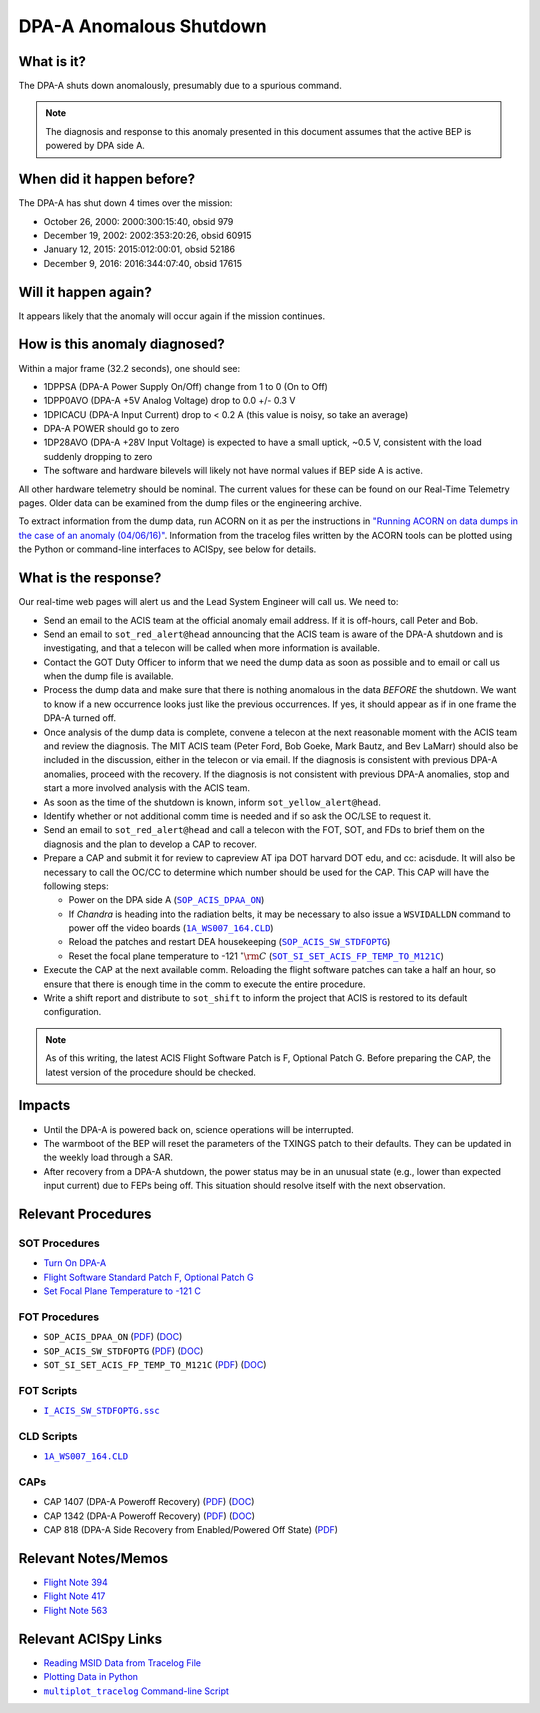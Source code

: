 .. _dpaa-shutdown:

DPA-A Anomalous Shutdown 
========================

What is it?
-----------

The DPA-A shuts down anomalously, presumably due to a spurious command.

.. note::

    The diagnosis and response to this anomaly presented in this document assumes that the
    active BEP is powered by DPA side A.

When did it happen before?
--------------------------

The DPA-A has shut down 4 times over the mission:

* October 26, 2000: 2000:300:15:40, obsid 979
* December 19, 2002: 2002:353:20:26, obsid 60915
* January 12, 2015: 2015:012:00:01, obsid 52186
* December 9, 2016: 2016:344:07:40, obsid 17615

Will it happen again?
---------------------

It appears likely that the anomaly will occur again if the mission continues.

How is this anomaly diagnosed?
------------------------------

Within a major frame (32.2 seconds), one should see:

* 1DPPSA (DPA-A Power Supply On/Off) change from 1 to 0 (On to Off)
* 1DPP0AVO (DPA-A +5V Analog Voltage) drop to 0.0 +/- 0.3 V
* 1DPICACU (DPA-A Input Current) drop to < 0.2 A (this value is noisy, so take an average)
* DPA-A POWER should go to zero
* 1DP28AVO (DPA-A +28V Input Voltage) is expected to have a small uptick, ~0.5 V, consistent with
  the load suddenly dropping to zero
* The software and hardware bilevels will likely not have normal values if BEP side A is active.

All other hardware telemetry should be nominal. The current values for these can be found
on our Real-Time Telemetry pages. Older data can be examined from the dump files or the
engineering archive.

To extract information from the dump data, run ACORN on it as per the instructions in
`"Running ACORN on data dumps in the case of an anomaly (04/06/16)" <http://cxc.cfa.harvard.edu/acis/memos/Dump_Acorn.html>`_. 
Information from the tracelog files written by the ACORN tools can be plotted 
using the Python or command-line interfaces to ACISpy, see below for details.


What is the response?
---------------------

Our real-time web pages will alert us and the Lead System Engineer will call us. We need to:

* Send an email to the ACIS team at the official anomaly email address. If it is off-hours, call
  Peter and Bob.
* Send an email to ``sot_red_alert@head`` announcing that the ACIS team is aware of the DPA-A shutdown
  and is investigating, and that a telecon will be called when more information is available.
* Contact the GOT Duty Officer to inform that we need the dump data as soon as possible and to
  email or call us when the dump file is available.
* Process the dump data and make sure that there is nothing anomalous in the data *BEFORE*
  the shutdown. We want to know if a new occurrence looks just like the previous occurrences.
  If yes, it should appear as if in one frame the DPA-A turned off.
* Once analysis of the dump data is complete, convene a telecon at the next reasonable moment
  with the ACIS team and review the diagnosis. The MIT ACIS team (Peter Ford, Bob Goeke, Mark
  Bautz, and Bev LaMarr) should also be included in the discussion, either in the telecon or
  via email. If the diagnosis is consistent with previous DPA-A anomalies, proceed with the
  recovery. If the diagnosis is not consistent with previous DPA-A anomalies, stop and start a
  more involved analysis with the ACIS team.
* As soon as the time of the shutdown is known, inform ``sot_yellow_alert@head``. 
* Identify whether or not additional comm time is needed and if so ask the OC/LSE to request it.
* Send an email to ``sot_red_alert@head`` and call a telecon with the FOT, SOT, and FDs to brief
  them on the diagnosis and the plan to develop a CAP to recover.
* Prepare a CAP and submit it for review to capreview AT ipa DOT harvard DOT edu, and cc: acisdude.
  It will also be necessary to call the OC/CC to determine which number should be used for the CAP.
  This CAP will have the following steps:

  - Power on the DPA side A (|dpaa_on|_)
  - If *Chandra* is heading into the radiation belts, it may be necessary to also issue a ``WSVIDALLDN``
    command to power off the video boards (|wsvidalldn|_)
  - Reload the patches and restart DEA housekeeping (|stdfoptg|_)
  - Reset the focal plane temperature to -121 :math:`^\circ{\rm C}` (|fptemp_121|_)

* Execute the CAP at the next available comm. Reloading the flight software patches can take
  a half an hour, so ensure that there is enough time in the comm to execute the entire procedure.
* Write a shift report and distribute to ``sot_shift`` to inform the project that ACIS is restored
  to its default configuration.

.. note::

   As of this writing, the latest ACIS Flight Software Patch is F, Optional Patch G. Before preparing
   the CAP, the latest version of the procedure should be checked.

Impacts
-------

* Until the DPA-A is powered back on, science operations will be interrupted.
* The warmboot of the BEP will reset the parameters of the TXINGS patch to their defaults. 
  They can be updated in the weekly load through a SAR.
* After recovery from a DPA-A shutdown, the power status may be in an unusual state (e.g., lower
  than expected input current) due to FEPs being off. This situation should resolve itself with 
  the next observation.

Relevant Procedures
-------------------

.. |dpaa_on| replace:: ``SOP_ACIS_DPAA_ON``
.. _dpaa_on: https://occweb.cfa.harvard.edu/occweb/FOT/configuration/procedures/SOP/SOP_ACIS_DPAA_ON.pdf

.. |dpaa_on_pdf| replace:: PDF
.. _dpaa_on_pdf: https://occweb.cfa.harvard.edu/occweb/FOT/configuration/procedures/SOP/SOP_ACIS_DPAA_ON.pdf

.. |dpaa_on_doc| replace:: DOC
.. _dpaa_on_doc: https://occweb.cfa.harvard.edu/occweb/FOT/configuration/procedures/SOP/SOP_ACIS_DPAA_ON.doc

.. |stdfoptg| replace:: ``SOP_ACIS_SW_STDFOPTG``
.. _stdfoptg: https://occweb.cfa.harvard.edu/occweb/FOT/configuration/procedures/SOP/SOP_ACIS_SW_STDFOPTG.pdf

.. |stdfoptg_pdf| replace:: PDF
.. _stdfoptg_pdf: https://occweb.cfa.harvard.edu/occweb/FOT/configuration/procedures/SOP/SOP_ACIS_SW_STDFOPTG.pdf

.. |stdfoptg_doc| replace:: DOC
.. _stdfoptg_doc: https://occweb.cfa.harvard.edu/occweb/FOT/configuration/procedures/SOP/SOP_ACIS_SW_STDFOPTG.doc

.. |fptemp_121| replace:: ``SOT_SI_SET_ACIS_FP_TEMP_TO_M121C``
.. _fptemp_121: https://occweb.cfa.harvard.edu/occweb/FOT/configuration/procedures/SOP/SOP_SI_SET_ACIS_FP_TEMP_TO_M121C.pdf

.. |fptemp_121_pdf| replace:: PDF
.. _fptemp_121_pdf: https://occweb.cfa.harvard.edu/occweb/FOT/configuration/procedures/SOP/SOP_SI_SET_ACIS_FP_TEMP_TO_M121C.pdf

.. |fptemp_121_doc| replace:: DOC
.. _fptemp_121_doc: https://occweb.cfa.harvard.edu/occweb/FOT/configuration/procedures/SOP/SOP_SI_SET_ACIS_FP_TEMP_TO_M121C.pdf

.. |wsvidalldn| replace:: ``1A_WS007_164.CLD``
.. _wsvidalldn: https://occweb.cfa.harvard.edu/occweb/FOT/configuration/archive/cld/1A_WS007_164.CLD

.. |stdfoptgssc| replace:: ``I_ACIS_SW_STDFOPTG.ssc``
.. _stdfoptgssc: https://occweb.cfa.harvard.edu/occweb/FOT/configuration/products/ssc/I_ACIS_SW_STDFOPTG.ssc

SOT Procedures
++++++++++++++

* `Turn On DPA-A <http://cxc.cfa.harvard.edu/acis/cmd_seq/dpaa_on.pdf>`_
* `Flight Software Standard Patch F, Optional Patch G <http://cxc.cfa.harvard.edu/acis/cmd_seq/sw_stdfoptg.pdf>`_
* `Set Focal Plane Temperature to -121 C <http://cxc.cfa.harvard.edu/acis/cmd_seq/setfp_m121.pdf>`_

FOT Procedures
++++++++++++++

* ``SOP_ACIS_DPAA_ON`` (|dpaa_on_pdf|_) (|dpaa_on_doc|_)
* ``SOP_ACIS_SW_STDFOPTG`` (|stdfoptg_pdf|_) (|stdfoptg_doc|_)
* ``SOT_SI_SET_ACIS_FP_TEMP_TO_M121C`` (|fptemp_121_pdf|_) (|fptemp_121_doc|_)

FOT Scripts
+++++++++++

* |stdfoptgssc|_

CLD Scripts
+++++++++++

* |wsvidalldn|_

CAPs
++++

.. |cap818_pdf| replace:: PDF
.. _cap818_pdf: https://occweb.cfa.harvard.edu/occweb/FOT/configuration/CAPs/0801_0900/CAP_0818_DPA-A%20Power%20Off%20Recovery/CAP_818_2002_354_not_signed.pdf

.. |cap1342_pdf| replace:: PDF
.. _cap1342_pdf: https://occweb.cfa.harvard.edu/occweb/FOT/configuration/CAPs/1301_1400/CAP_1342_dpaa_poweroff_recovery/CAP_1342_dpaa_poweroff_recovery.pdf

.. |cap1342_doc| replace:: DOC
.. _cap1342_doc: https://occweb.cfa.harvard.edu/occweb/FOT/configuration/CAPs/1301_1400/CAP_1342_dpaa_poweroff_recovery/CAP_1342_dpaa_poweroff_recovery.doc

.. |cap1407_pdf| replace:: PDF
.. _cap1407_pdf: http://cxc.cfa.harvard.edu/acis/CAPs/CAP1407_dpaa_poweroff_recovery.pdf

.. |cap1407_doc| replace:: DOC
.. _cap1407_doc: http://cxc.cfa.harvard.edu/acis/CAPs/CAP1407_dpaa_poweroff_recovery.doc

* CAP 1407 (DPA-A Poweroff Recovery) (|cap1407_pdf|_) (|cap1407_doc|_)
* CAP 1342 (DPA-A Poweroff Recovery) (|cap1342_pdf|_) (|cap1342_doc|_)
* CAP 818 (DPA-A Side Recovery from Enabled/Powered Off State) (|cap818_pdf|_)

Relevant Notes/Memos
--------------------

* `Flight Note 394 <https://occweb.cfa.harvard.edu/occweb/FOT/configuration/flightnotes/controlled/Flight_Note394_DPA_Turn_Off_Anomaly.pdf>`_
* `Flight Note 417 <https://occweb.cfa.harvard.edu/occweb/FOT/configuration/flightnotes/controlled/Flight_Note417_DPA_Turn_Off_Anomaly.pdf>`_
* `Flight Note 563 <https://occweb.cfa.harvard.edu/occweb/FOT/configuration/flightnotes/controlled/Flight_Note563_DPA-A_Turn_Off_Anomaly_Report.pdf>`_

.. |mptl| replace:: ``multiplot_tracelog`` Command-line Script
.. _mptl: http://cxc.cfa.harvard.edu/acis/acispy/command_line.html#multiplot-tracelog

Relevant ACISpy Links
---------------------

* `Reading MSID Data from Tracelog File <http://cxc.cfa.harvard.edu/acis/acispy/loading_data.html#reading-msid-data-from-a-tracelog-file>`_
* `Plotting Data in Python <http://cxc.cfa.harvard.edu/acis/acispy/plotting_data.html>`_
* |mptl|_
